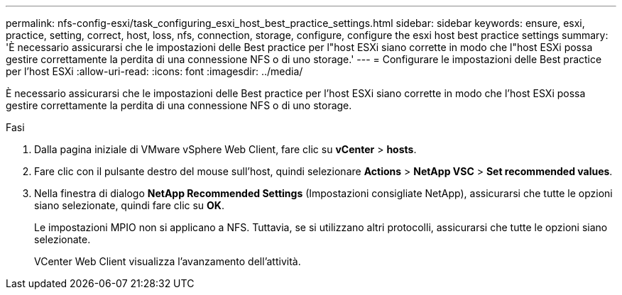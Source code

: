 ---
permalink: nfs-config-esxi/task_configuring_esxi_host_best_practice_settings.html 
sidebar: sidebar 
keywords: ensure, esxi, practice, setting, correct, host, loss, nfs, connection, storage, configure, configure the esxi host best practice settings 
summary: 'È necessario assicurarsi che le impostazioni delle Best practice per l"host ESXi siano corrette in modo che l"host ESXi possa gestire correttamente la perdita di una connessione NFS o di uno storage.' 
---
= Configurare le impostazioni delle Best practice per l'host ESXi
:allow-uri-read: 
:icons: font
:imagesdir: ../media/


[role="lead"]
È necessario assicurarsi che le impostazioni delle Best practice per l'host ESXi siano corrette in modo che l'host ESXi possa gestire correttamente la perdita di una connessione NFS o di uno storage.

.Fasi
. Dalla pagina iniziale di VMware vSphere Web Client, fare clic su *vCenter* > *hosts*.
. Fare clic con il pulsante destro del mouse sull'host, quindi selezionare *Actions* > *NetApp VSC* > *Set recommended values*.
. Nella finestra di dialogo *NetApp Recommended Settings* (Impostazioni consigliate NetApp), assicurarsi che tutte le opzioni siano selezionate, quindi fare clic su *OK*.
+
Le impostazioni MPIO non si applicano a NFS. Tuttavia, se si utilizzano altri protocolli, assicurarsi che tutte le opzioni siano selezionate.

+
VCenter Web Client visualizza l'avanzamento dell'attività.


